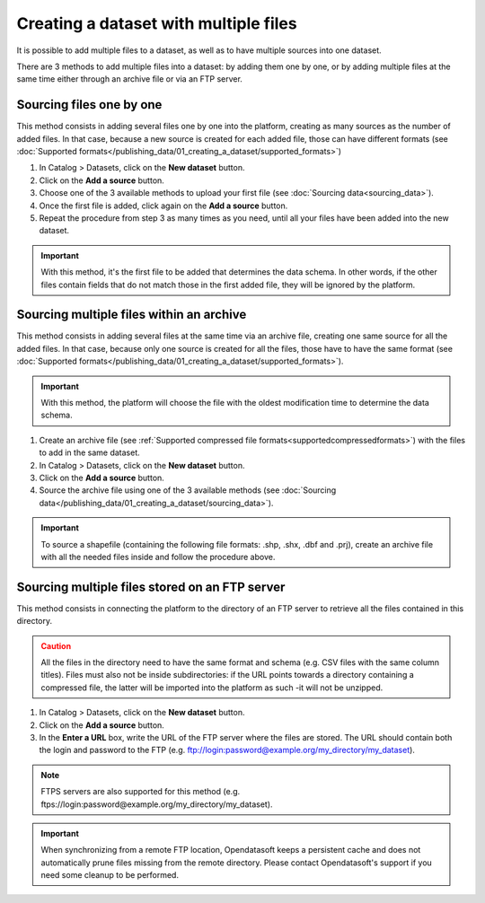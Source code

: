 Creating a dataset with multiple files
======================================

It is possible to add multiple files to a dataset, as well as to have multiple sources into one dataset.

There are 3 methods to add multiple files into a dataset: by adding them one by one, or by adding multiple files at the same time either through an archive file or via an FTP server.

Sourcing files one by one
-------------------------

This method consists in adding several files one by one into the platform, creating as many sources as the number of added files. In that case, because a new source is created for each added file, those can have different formats (see :doc:`Supported formats</publishing_data/01_creating_a_dataset/supported_formats>`)

1. In Catalog > Datasets, click on the **New dataset** button.
2. Click on the **Add a source** button.
3. Choose one of the 3 available methods to upload your first file (see :doc:`Sourcing data<sourcing_data>`).
4. Once the first file is added, click again on the **Add a source** button.
5. Repeat the procedure from step 3 as many times as you need, until all your files have been added into the new dataset.

.. admonition:: Important
   :class: important

   With this method, it's the first file to be added that determines the data schema. In other words, if the other files contain fields that do not match those in the first added file, they will be ignored by the platform.

.. _sourcefilesviaarchive:

Sourcing multiple files within an archive
-----------------------------------------

This method consists in adding several files at the same time via an archive file, creating one same source for all the added files. In that case, because only one source is created for all the files, those have to have the same format (see :doc:`Supported formats</publishing_data/01_creating_a_dataset/supported_formats>`).

.. admonition:: Important
   :class: important

   With this method, the platform will choose the file with the oldest modification time to determine the data schema.

1. Create an archive file (see :ref:`Supported compressed file formats<supportedcompressedformats>`) with the files to add in the same dataset.
2. In Catalog > Datasets, click on the **New dataset** button.
3. Click on the **Add a source** button.
4. Source the archive file using one of the 3 available methods (see :doc:`Sourcing data</publishing_data/01_creating_a_dataset/sourcing_data>`).

.. admonition:: Important
   :class: important

   To source a shapefile (containing the following file formats: .shp, .shx, .dbf and .prj), create an archive file with all the needed files inside and follow the procedure above.


Sourcing multiple files stored on an FTP server
-----------------------------------------------

This method consists in connecting the platform to the directory of an FTP server to retrieve all the files contained in this directory.

.. admonition:: Caution
   :class: caution

   All the files in the directory need to have the same format and schema (e.g. CSV files with the same column titles). Files must also not be inside subdirectories: if the URL points towards a directory containing a compressed file, the latter will be imported into the platform as such -it will not be unzipped.

1. In Catalog > Datasets, click on the **New dataset** button.
2. Click on the **Add a source** button.
3. In the **Enter a URL** box, write the URL of the FTP server where the files are stored. The URL should contain both the login and password to the FTP (e.g. ftp://login:password@example.org/my_directory/my_dataset).

.. admonition:: Note
   :class: note

   FTPS servers are also supported for this method (e.g. ftps://login:password@example.org/my_directory/my_dataset).

.. admonition:: Important
   :class: important

   When synchronizing from a remote FTP location, Opendatasoft keeps a persistent cache and does not automatically prune files missing from the remote directory. Please contact Opendatasoft's support if you need some cleanup to be performed.
